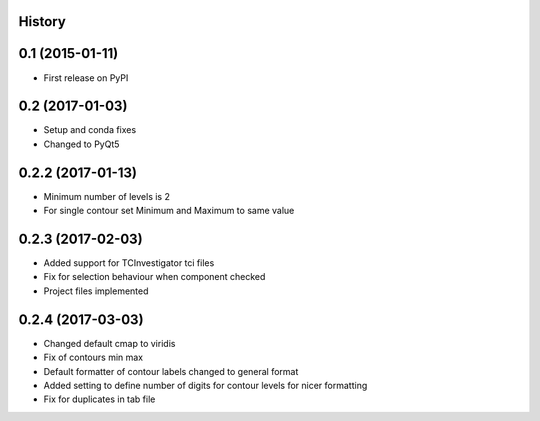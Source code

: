 .. :changelog:

History
-------

0.1 (2015-01-11)
----------------

* First release on PyPI

0.2 (2017-01-03)
----------------

* Setup and conda fixes
* Changed to PyQt5

0.2.2 (2017-01-13)
------------------

* Minimum number of levels is 2
* For single contour set Minimum and Maximum to same value

0.2.3 (2017-02-03)
------------------
* Added support for TCInvestigator tci files
* Fix for selection behaviour when component checked
* Project files implemented

0.2.4 (2017-03-03)
------------------
* Changed default cmap to viridis
* Fix of contours min max
* Default formatter of contour labels changed to general format
* Added setting to define number of digits for contour levels
  for nicer formatting
* Fix for duplicates in tab file
